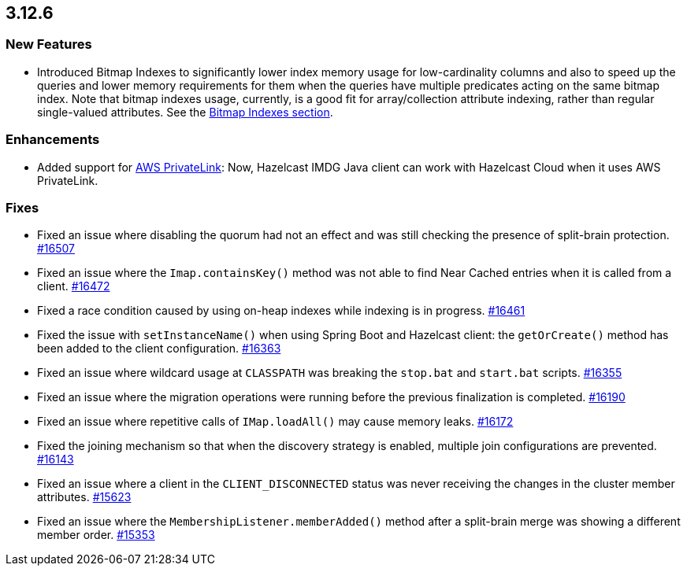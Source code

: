 == 3.12.6

[[features-3126]]
=== New Features

* Introduced Bitmap Indexes to significantly lower
index memory usage for low-cardinality columns and also to speed up
the queries and lower memory requirements for them
when the queries have multiple predicates acting on the same bitmap index.
Note that bitmap indexes usage, currently, is a good fit for
array/collection attribute indexing, rather than regular
single-valued attributes.
See the link:https://docs.hazelcast.org/docs/3.12.6/manual/html-single/#bitmap-indexes[Bitmap Indexes section].

[[enh-3126]]
=== Enhancements

* Added support for link:https://aws.amazon.com/privatelink/[AWS PrivateLink^]:
Now, Hazelcast IMDG Java client can work with Hazelcast Cloud when it uses AWS PrivateLink.


[[fixes-3126]]
=== Fixes

* Fixed an issue where disabling the quorum had not an effect
and was still checking the presence of split-brain protection.
https://github.com/hazelcast/hazelcast/issues/16507[#16507]
* Fixed an issue where the `Imap.containsKey()` method was not
able to find Near Cached entries when it is called from a
client.
https://github.com/hazelcast/hazelcast/issues/16472[#16472]
* Fixed a race condition caused by using on-heap indexes
while indexing is in progress.
https://github.com/hazelcast/hazelcast/pull/16461[#16461]
* Fixed the issue with `setInstanceName()` when using Spring Boot
and Hazelcast client: the `getOrCreate()` method
has been added to the client configuration.
https://github.com/hazelcast/hazelcast/pull/16363[#16363]
* Fixed an issue where wildcard usage at
`CLASSPATH` was breaking the `stop.bat` and
`start.bat` scripts.
https://github.com/hazelcast/hazelcast/issues/16355[#16355]
* Fixed an issue where the migration operations were running
before the previous finalization is completed.
https://github.com/hazelcast/hazelcast/pull/16190[#16190]
* Fixed an issue where repetitive calls of `IMap.loadAll()`
may cause memory leaks.
https://github.com/hazelcast/hazelcast/pull/16172[#16172]
* Fixed the joining mechanism so that when the discovery
strategy is enabled, multiple join configurations are prevented.
https://github.com/hazelcast/hazelcast/pull/16143[#16143]
* Fixed an issue where a client in the `CLIENT_DISCONNECTED`
status was never receiving the changes in the cluster member attributes.
https://github.com/hazelcast/hazelcast/issues/15623[#15623]
* Fixed an issue where the `MembershipListener.memberAdded()`
method after a split-brain merge was showing a different
member order.
https://github.com/hazelcast/hazelcast/issues/15353[#15353]